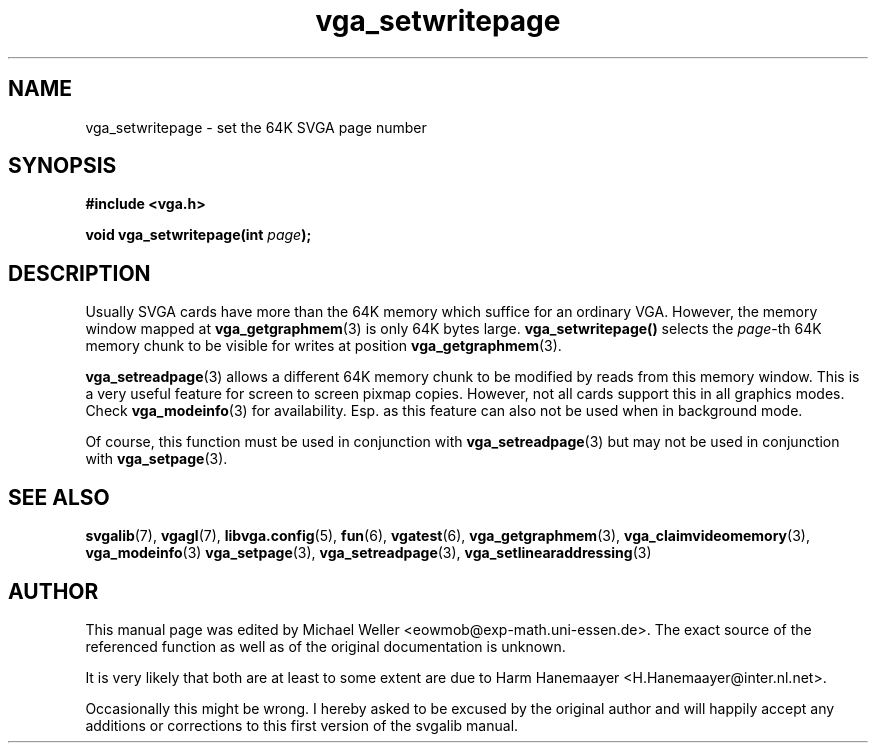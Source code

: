 .TH vga_setwritepage 3 "27 July 1997" "Svgalib (>= 1.2.11)" "Svgalib User Manual"
.SH NAME
vga_setwritepage \- set the 64K SVGA page number
.SH SYNOPSIS

.B "#include <vga.h>"

.BI "void vga_setwritepage(int " page );

.SH DESCRIPTION
Usually SVGA cards have more than the 64K memory which suffice for an ordinary VGA.
However, the memory window mapped at
.BR vga_getgraphmem (3)
is only 64K bytes large.
.BR vga_setwritepage()
selects the
.IR page "-th"
64K memory chunk to be visible for writes at position
.BR vga_getgraphmem (3).

.BR vga_setreadpage (3)
allows a different 64K memory chunk to be modified by reads from this memory window. This
is a very useful feature for screen to screen pixmap copies. However, not all cards support
this in all graphics modes. Check
.BR vga_modeinfo (3)
for availability. Esp. as this feature can also not be used when in background mode.

Of course, this function must be used in conjunction with
.BR vga_setreadpage (3)
but may not be used in conjunction with
.BR vga_setpage (3).

.SH SEE ALSO

.BR svgalib (7),
.BR vgagl (7),
.BR libvga.config (5),
.BR fun (6),
.BR vgatest (6),
.BR vga_getgraphmem (3),
.BR vga_claimvideomemory (3),
.BR vga_modeinfo (3)
.BR vga_setpage (3),
.BR vga_setreadpage (3),
.BR vga_setlinearaddressing (3)
.SH AUTHOR

This manual page was edited by Michael Weller <eowmob@exp-math.uni-essen.de>. The
exact source of the referenced function as well as of the original documentation is
unknown.

It is very likely that both are at least to some extent are due to
Harm Hanemaayer <H.Hanemaayer@inter.nl.net>.

Occasionally this might be wrong. I hereby
asked to be excused by the original author and will happily accept any additions or corrections
to this first version of the svgalib manual.
